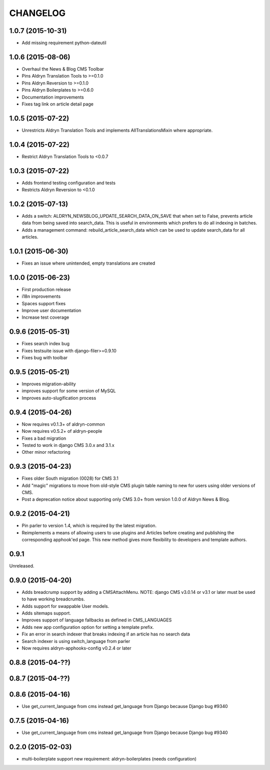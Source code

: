 CHANGELOG
=========

1.0.7 (2015-10-31)
------------------

* Add missing requirement python-dateutil

1.0.6 (2015-08-06)
------------------

* Overhaul the News & Blog CMS Toolbar
* Pins Aldryn Translation Tools to >=0.1.0
* Pins Aldryn Reversion to >=0.1.0
* Pins Aldryn Boilerplates to >=0.6.0
* Documentation improvements
* Fixes tag link on article detail page

1.0.5 (2015-07-22)
------------------

* Unrestricts Aldryn Translation Tools and implements AllTranslationsMixin
  where appropriate.

1.0.4 (2015-07-22)
------------------

* Restrict Aldryn Translation Tools to <0.0.7

1.0.3 (2015-07-22)
------------------

* Adds frontend testing configuration and tests
* Restricts Aldryn Reversion to <0.1.0


1.0.2 (2015-07-13)
------------------

* Adds a switch: ALDRYN_NEWSBLOG_UPDATE_SEARCH_DATA_ON_SAVE that when set to
  False, prevents article data from being saved into search_data. This is useful
  in environments which prefers to do all indexing in batches.
* Adds a management command: rebuild_article_search_data which can be used to
  update search_data for all articles.


1.0.1 (2015-06-30)
------------------

* Fixes an issue where unintended, empty translations are created

1.0.0 (2015-06-23)
------------------

* First production release
* i18n improvements
* Spaces support fixes
* Improve user documentation
* Increase test coverage

0.9.6 (2015-05-31)
------------------

* Fixes search index bug
* Fixes testsuite issue with django-filer>=0.9.10
* Fixes bug with toolbar

0.9.5 (2015-05-21)
------------------

* Improves migration-ability
* improves support for some version of MySQL
* Improves auto-slugification process


0.9.4 (2015-04-26)
------------------

* Now requires v0.1.3+ of aldryn-common
* Now requires v0.5.2+ of aldryn-people
* Fixes a bad migration
* Tested to work in django CMS 3.0.x and 3.1.x
* Other minor refactoring


0.9.3 (2015-04-23)
------------------

* Fixes older South migration (0028) for CMS 3.1
* Add "magic" migrations to move from old-style CMS plugin table naming to new
  for users using older versions of CMS.
* Post a deprecation notice about supporting only CMS 3.0+ from version 1.0.0
  of Aldryn News & Blog.


0.9.2 (2015-04-21)
------------------

* Pin parler to version 1.4, which is required by the latest migration.
* Reimplements a means of allowing users to use plugins and Articles before
  creating and publishing the corresponding apphook'ed page. This new method
  gives more flexibility to developers and template authors.


0.9.1
-----

Unreleased.


0.9.0 (2015-04-20)
------------------

* Adds breadcrump support by adding a CMSAttachMenu. NOTE: django CMS v3.0.14
  or v3.1 or later must be used to have working breadcrumbs.
* Adds support for swappable User models.
* Adds sitemaps support.
* Improves support of language fallbacks as defined in CMS_LANGUAGES
* Adds new app configuration option for setting a template prefix.
* Fix an error in search indexer that breaks indexing if an article has no
  search data
* Search indexer is using switch_language from parler
* Now requires aldryn-apphooks-config v0.2.4 or later

0.8.8 (2015-04-??)
------------------


0.8.7 (2015-04-??)
------------------


0.8.6 (2015-04-16)
------------------

* Use get_current_language from cms instead get_language from Django because Django bug #9340

0.7.5 (2015-04-16)
------------------

* Use get_current_language from cms instead get_language from Django because Django bug #9340

0.2.0 (2015-02-03)
------------------

* multi-boilerplate support
  new requirement: aldryn-boilerplates (needs configuration)

